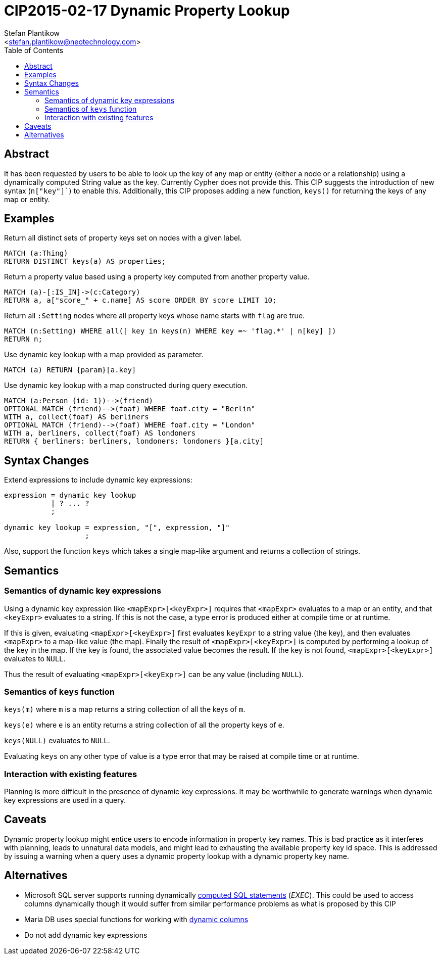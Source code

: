 CIP2015-02-17 Dynamic Property Lookup
=====================================
:Title: CIP2015-02-17-dynamic-property-lookup
:Status: Accepted
:Author: Stefan Plantikow
:Email: <stefan.plantikow@neotechnology.com>
:source-highlighter: pygments
:toc: manual

== Abstract

It has been requested by users to be able to look up the key of any map or entity (either a node or a relationship)
using a dynamically computed String value as the key.  Currently Cypher does not provide this.  This CIP suggests the
introduction of new syntax (`n["key"]``) to enable this.  Additionally, this CIP proposes adding a new function,
`keys()` for returning the keys of any map or entity.

toc::[]

== Examples

Return all distinct sets of property keys set on nodes with a given label.

[source, cypher]
----
MATCH (a:Thing)
RETURN DISTINCT keys(a) AS properties;
----

Return a property value based using a property key computed from another property value.

[source, cypher]
----
MATCH (a)-[:IS_IN]->(c:Category)
RETURN a, a["score_" + c.name] AS score ORDER BY score LIMIT 10;
----

Return all `:Setting` nodes where all property keys whose name starts with `flag` are true.

[source, cypher]
----
MATCH (n:Setting) WHERE all([ key in keys(n) WHERE key =~ 'flag.*' | n[key] ])
RETURN n;
----

Use dynamic key lookup with a map provided as parameter.

[source, cypher]
----
MATCH (a) RETURN {param}[a.key]
----

Use dynamic key lookup with a map constructed during query execution.

[source, cypher]
----
MATCH (a:Person {id: 1})-->(friend)
OPTIONAL MATCH (friend)-->(foaf) WHERE foaf.city = "Berlin"
WITH a, collect(foaf) AS berliners
OPTIONAL MATCH (friend)-->(foaf) WHERE foaf.city = "London"
WITH a, berliners, collect(foaf) AS londoners
RETURN { berliners: berliners, londoners: londoners }[a.city]
----

== Syntax Changes

Extend expressions to include dynamic key expressions:

[source, ebnf]
----
expression = dynamic key lookup
           | ? ... ?
           ;

dynamic key lookup = expression, "[", expression, "]"
                   ;
----

Also, support the function `keys` which takes a single map-like argument and returns a collection of strings.

== Semantics

=== Semantics of dynamic key expressions

Using a dynamic key expression like `<mapExpr>[<keyExpr>]` requires that `<mapExpr>` evaluates to a map or an entity,
and that `<keyExpr>` evaluates to a string.  If this is not the case, a type error is produced either at compile time or
at runtime.

If this is given, evaluating `<mapExpr>[<keyExpr>]` first evaluates `keyExpr` to a string value (the key), and then
evaluates `<mapExpr>` to a map-like value (the map).  Finally the result of `<mapExpr>[<keyExpr>]` is computed by
performing a lookup of the key in the map.  If the key is found, the associated value becomes the result. If the key is
not found, `<mapExpr>[<keyExpr>]` evaluates to `NULL`.

Thus the result of evaluating `<mapExpr>[<keyExpr>]` can be any value (including `NULL`).

=== Semantics of `keys` function

`keys(m)` where `m` is a map returns a string collection of all the keys of `m`.

`keys(e)` where `e` is an entity returns a string collection of all the property keys of `e`.

`keys(NULL)` evaluates to `NULL`.

Evaluating `keys` on any other type of value is a type error that may be raised at compile time or at runtime.

=== Interaction with existing features

Planning is more difficult in the presence of dynamic key expressions. It may be worthwhile to generate warnings when
dynamic key expressions are used in a query.

== Caveats

Dynamic property lookup might entice users to encode information in property key names. This is bad practice as it
interferes with planning, leads to unnatural data models, and might lead to exhausting the available property key id
space.  This is addressed by issuing a warning when a query uses a dynamic property lookup with a dynamic property key
name.

== Alternatives

* Microsoft SQL server supports running dynamically
http://stackoverflow.com/questions/5637983/sql-select-dynamic-column-name-based-on-variable[computed SQL statements] ('EXEC'). This could be used to access
columns dynamically though it would suffer from similar performance problems as what is proposed by this CIP

* Maria DB uses special functions for working with https://mariadb.com/kb/en/mariadb/dynamic-columns[dynamic columns]

* Do not add dynamic key expressions
